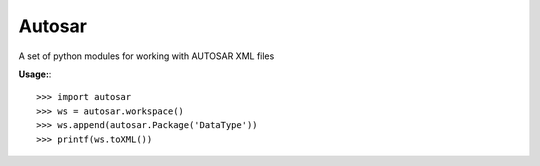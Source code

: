 Autosar
--------

A set of python modules for working with AUTOSAR XML files

**Usage:**::

    >>> import autosar
    >>> ws = autosar.workspace()
    >>> ws.append(autosar.Package('DataType'))
    >>> printf(ws.toXML())